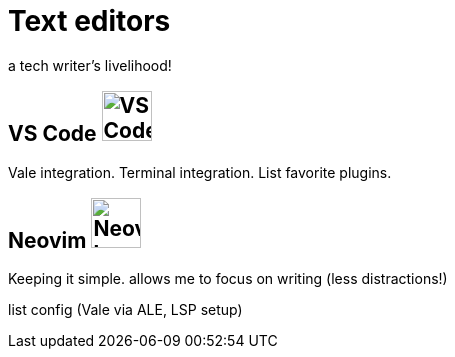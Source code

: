 = Text editors

a tech writer's livelihood!

== VS Code image:icons/vs-code.png[VS Code logo,50,50]

Vale integration. Terminal integration. List favorite plugins.

== Neovim image:icons/neovim.png[Neovim logo,50,50]

Keeping it simple. allows me to focus on writing (less distractions!)

list config (Vale via ALE, LSP setup)
